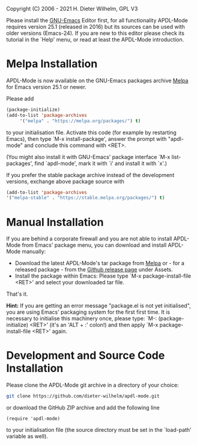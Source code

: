 #+DATE: Time-stamp: <2021-10-03 10:10:44 dieter>
#+bind: org-html-preamble-format (("en" "%d"))
#+OPTIONS: html-link-use-abs-url:nil html-postamble:t html-preamble:t
#+OPTIONS: html-scripts:t html-style:t html5-fancy:nil tex:t
#+HTML_DOCTYPE: xhtml-strict
#+HTML_CONTAINER: div
#+HTML_LINK_HOME: https://github.com/dieter-wilhelm/ansys-mode
#+HTML_LINK_UP: index.html
#+HTML_HEAD:
#+HTML_HEAD_EXTRA:
#+HTML_MATHJAX:
#+INFOJS_OPT:
#+LATEX_HEADER:

#+STARTUP: showall
# #+title: INSTALLATION of APDL-Mode

Copyright (C) 2006 - 2021  H. Dieter Wilhelm, GPL V3

  Please install the [[https://www.gnu.org/software/emacs/][GNU-Emacs]] Editor first, for all functionality
  APDL-Mode requires version 25.1 (released in 2016) but its sources
  can be used with older versions (Emacs-24).  If you are new to this
  editor please check its tutorial in the `Help' menu, or read at
  least the APDL-Mode introduction.

* Melpa Installation
   APDL-Mode is now available on the GNU-Emacs packages archive [[https://melpa.org/][Melpa]]
   for Emacs version 25.1 or newer.

   [[https://melpa.org/#/apdl-mode][file:https://melpa.org/packages/apdl-mode-badge.svg]]
   [[https://stable.melpa.org/#/apdl-mode][file:https://stable.melpa.org/packages/apdl-mode-badge.svg]]

   Please add
   #+begin_src emacs-lisp
     (package-initialize)
     (add-to-list 'package-archives
		  '("melpa" . "https://melpa.org/packages/") t)
   #+end_src

   to your initialisation file.  Activate this code (for example by
   restarting Emacs), then type `M-x install-package', answer the
   prompt with "apdl-mode" and conclude this command with <RET>.

   (You might also install it with GNU-Emacs' package interface `M-x
   list-packages', find `apdl-mode', mark it with `i' and install it
   with `x'.)

   If you prefer the stable package archive instead of the development
   versions, exchange above package source with
   #+begin_src emacs-lisp
      (add-to-list 'package-archives
      '("melpa-stable" . "https://stable.melpa.org/packages/") t)
   #+end_src

* Manual Installation
   If you are behind a corporate firewall and you are not able to
   install APDL-Mode from Emacs' package menu, you can download and
   install APDL-Mode manually:

   - Download the latest APDL-Mode's tar package from [[https://melpa.org/#/apdl-mode][Melpa]] or - for a
     released package - from the [[https://github.com/dieter-wilhelm/apdl-mode/releases/][Github release page]] under Assets.
   - Install the package within Emacs: Please type `M-x
     package-install-file <RET>' and select your downloaded tar file.

   That's it.

   *Hint:* If you are getting an error message "package.el is not yet
   initialised", you are using Emacs' packaging system for the first
   first time.  It is necessary to initialise this machinery once,
   please type: `M-: (package-initialize) <RET>' (it's an 'ALT + :'
   colon!)  and then apply `M-x package-install-file <RET>' again.

* Development and Source Code Installation
   Please clone the APDL-Mode git archive in a directory of your
   choice:
   #+begin_src sh
     git clone https://github.com/dieter-wilhelm/apdl-mode.git
   #+end_src
   or download the GitHub ZIP archive and add the following line
   #+begin_src elisp
   (require 'apdl-mode)
   #+end_src
   to your initialisation file (the source directory must be set in
   the `load-path' variable as well).
